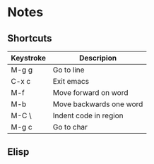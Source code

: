 # -*- mode: org -*-

* Notes

** Shortcuts

|-----------+-------------------------|
| Keystroke | Descripion              |
|-----------+-------------------------|
| M-g g     | Go to line              |
| C-x c     | Exit emacs              |
| M-f       | Move forward on word    |
| M-b       | Move backwards one word |
| M-C \     | Indent code in region   |
| M-g c     | Go to char              |



** Elisp
